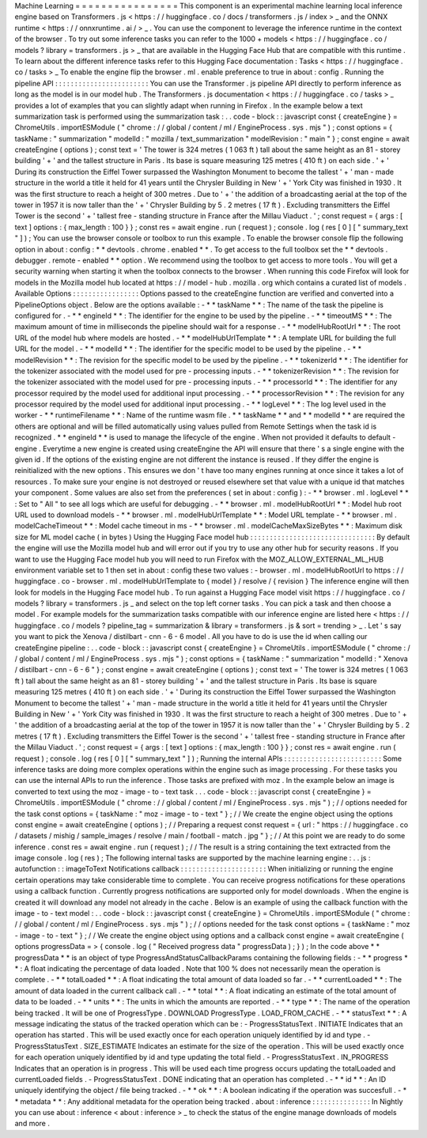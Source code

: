 Machine
Learning
=
=
=
=
=
=
=
=
=
=
=
=
=
=
=
=
This
component
is
an
experimental
machine
learning
local
inference
engine
based
on
Transformers
.
js
<
https
:
/
/
huggingface
.
co
/
docs
/
transformers
.
js
/
index
>
_
and
the
ONNX
runtime
<
https
:
/
/
onnxruntime
.
ai
/
>
_
.
You
can
use
the
component
to
leverage
the
inference
runtime
in
the
context
of
the
browser
.
To
try
out
some
inference
tasks
you
can
refer
to
the
1000
+
models
<
https
:
/
/
huggingface
.
co
/
models
?
library
=
transformers
.
js
>
_
that
are
available
in
the
Hugging
Face
Hub
that
are
compatible
with
this
runtime
.
To
learn
about
the
different
inference
tasks
refer
to
this
Hugging
Face
documentation
:
Tasks
<
https
:
/
/
huggingface
.
co
/
tasks
>
_
To
enable
the
engine
flip
the
browser
.
ml
.
enable
preference
to
true
in
about
:
config
.
Running
the
pipeline
API
:
:
:
:
:
:
:
:
:
:
:
:
:
:
:
:
:
:
:
:
:
:
:
:
You
can
use
the
Transformer
.
js
pipeline
API
directly
to
perform
inference
as
long
as
the
model
is
in
our
model
hub
.
The
Transformers
.
js
documentation
<
https
:
/
/
huggingface
.
co
/
tasks
>
_
provides
a
lot
of
examples
that
you
can
slightly
adapt
when
running
in
Firefox
.
In
the
example
below
a
text
summarization
task
is
performed
using
the
summarization
task
:
.
.
code
-
block
:
:
javascript
const
{
createEngine
}
=
ChromeUtils
.
importESModule
(
"
chrome
:
/
/
global
/
content
/
ml
/
EngineProcess
.
sys
.
mjs
"
)
;
const
options
=
{
taskName
:
"
summarization
"
modelId
:
"
mozilla
/
text_summarization
"
modelRevision
:
"
main
"
}
;
const
engine
=
await
createEngine
(
options
)
;
const
text
=
'
The
tower
is
324
metres
(
1
063
ft
)
tall
about
the
same
height
as
an
81
-
storey
building
'
+
'
and
the
tallest
structure
in
Paris
.
Its
base
is
square
measuring
125
metres
(
410
ft
)
on
each
side
.
'
+
'
During
its
construction
the
Eiffel
Tower
surpassed
the
Washington
Monument
to
become
the
tallest
'
+
'
man
-
made
structure
in
the
world
a
title
it
held
for
41
years
until
the
Chrysler
Building
in
New
'
+
'
York
City
was
finished
in
1930
.
It
was
the
first
structure
to
reach
a
height
of
300
metres
.
Due
to
'
+
'
the
addition
of
a
broadcasting
aerial
at
the
top
of
the
tower
in
1957
it
is
now
taller
than
the
'
+
'
Chrysler
Building
by
5
.
2
metres
(
17
ft
)
.
Excluding
transmitters
the
Eiffel
Tower
is
the
second
'
+
'
tallest
free
-
standing
structure
in
France
after
the
Millau
Viaduct
.
'
;
const
request
=
{
args
:
[
text
]
options
:
{
max_length
:
100
}
}
;
const
res
=
await
engine
.
run
(
request
)
;
console
.
log
(
res
[
0
]
[
"
summary_text
"
]
)
;
You
can
use
the
browser
console
or
toolbox
to
run
this
example
.
To
enable
the
browser
console
flip
the
following
option
in
about
:
config
:
*
*
devtools
.
chrome
.
enabled
*
*
.
To
get
access
to
the
full
toolbox
set
the
*
*
devtools
.
debugger
.
remote
-
enabled
*
*
option
.
We
recommend
using
the
toolbox
to
get
access
to
more
tools
.
You
will
get
a
security
warning
when
starting
it
when
the
toolbox
connects
to
the
browser
.
When
running
this
code
Firefox
will
look
for
models
in
the
Mozilla
model
hub
located
at
https
:
/
/
model
-
hub
.
mozilla
.
org
which
contains
a
curated
list
of
models
.
Available
Options
:
:
:
:
:
:
:
:
:
:
:
:
:
:
:
:
:
Options
passed
to
the
createEngine
function
are
verified
and
converted
into
a
PipelineOptions
object
.
Below
are
the
options
available
:
-
*
*
taskName
*
*
:
The
name
of
the
task
the
pipeline
is
configured
for
.
-
*
*
engineId
*
*
:
The
identifier
for
the
engine
to
be
used
by
the
pipeline
.
-
*
*
timeoutMS
*
*
:
The
maximum
amount
of
time
in
milliseconds
the
pipeline
should
wait
for
a
response
.
-
*
*
modelHubRootUrl
*
*
:
The
root
URL
of
the
model
hub
where
models
are
hosted
.
-
*
*
modelHubUrlTemplate
*
*
:
A
template
URL
for
building
the
full
URL
for
the
model
.
-
*
*
modelId
*
*
:
The
identifier
for
the
specific
model
to
be
used
by
the
pipeline
.
-
*
*
modelRevision
*
*
:
The
revision
for
the
specific
model
to
be
used
by
the
pipeline
.
-
*
*
tokenizerId
*
*
:
The
identifier
for
the
tokenizer
associated
with
the
model
used
for
pre
-
processing
inputs
.
-
*
*
tokenizerRevision
*
*
:
The
revision
for
the
tokenizer
associated
with
the
model
used
for
pre
-
processing
inputs
.
-
*
*
processorId
*
*
:
The
identifier
for
any
processor
required
by
the
model
used
for
additional
input
processing
.
-
*
*
processorRevision
*
*
:
The
revision
for
any
processor
required
by
the
model
used
for
additional
input
processing
.
-
*
*
logLevel
*
*
:
The
log
level
used
in
the
worker
-
*
*
runtimeFilename
*
*
:
Name
of
the
runtime
wasm
file
.
*
*
taskName
*
*
and
*
*
modelId
*
*
are
required
the
others
are
optional
and
will
be
filled
automatically
using
values
pulled
from
Remote
Settings
when
the
task
id
is
recognized
.
*
*
engineId
*
*
is
used
to
manage
the
lifecycle
of
the
engine
.
When
not
provided
it
defaults
to
default
-
engine
.
Everytime
a
new
engine
is
created
using
createEngine
the
API
will
ensure
that
there
'
s
a
single
engine
with
the
given
id
.
If
the
options
of
the
existing
engine
are
not
different
the
instance
is
reused
.
If
they
differ
the
engine
is
reinitialized
with
the
new
options
.
This
ensures
we
don
'
t
have
too
many
engines
running
at
once
since
it
takes
a
lot
of
resources
.
To
make
sure
your
engine
is
not
destroyed
or
reused
elsewhere
set
that
value
with
a
unique
id
that
matches
your
component
.
Some
values
are
also
set
from
the
preferences
(
set
in
about
:
config
)
:
-
*
*
browser
.
ml
.
logLevel
*
*
:
Set
to
"
All
"
to
see
all
logs
which
are
useful
for
debugging
.
-
*
*
browser
.
ml
.
modelHubRootUrl
*
*
:
Model
hub
root
URL
used
to
download
models
-
*
*
browser
.
ml
.
modelHubUrlTemplate
*
*
:
Model
URL
template
-
*
*
browser
.
ml
.
modelCacheTimeout
*
*
:
Model
cache
timeout
in
ms
-
*
*
browser
.
ml
.
modelCacheMaxSizeBytes
*
*
:
Maximum
disk
size
for
ML
model
cache
(
in
bytes
)
Using
the
Hugging
Face
model
hub
:
:
:
:
:
:
:
:
:
:
:
:
:
:
:
:
:
:
:
:
:
:
:
:
:
:
:
:
:
:
:
:
By
default
the
engine
will
use
the
Mozilla
model
hub
and
will
error
out
if
you
try
to
use
any
other
hub
for
security
reasons
.
If
you
want
to
use
the
Hugging
Face
model
hub
you
will
need
to
run
Firefox
with
the
MOZ_ALLOW_EXTERNAL_ML_HUB
environment
variable
set
to
1
then
set
in
about
:
config
these
two
values
:
-
browser
.
ml
.
modelHubRootUrl
to
https
:
/
/
huggingface
.
co
-
browser
.
ml
.
modelHubUrlTemplate
to
{
model
}
/
resolve
/
{
revision
}
The
inference
engine
will
then
look
for
models
in
the
Hugging
Face
model
hub
.
To
run
against
a
Hugging
Face
model
visit
https
:
/
/
huggingface
.
co
/
models
?
library
=
transformers
.
js
_
and
select
on
the
top
left
corner
tasks
.
You
can
pick
a
task
and
then
choose
a
model
.
For
example
models
for
the
summarization
tasks
compatible
with
our
inference
engine
are
listed
here
<
https
:
/
/
huggingface
.
co
/
models
?
pipeline_tag
=
summarization
&
library
=
transformers
.
js
&
sort
=
trending
>
_
.
Let
'
s
say
you
want
to
pick
the
Xenova
/
distilbart
-
cnn
-
6
-
6
model
.
All
you
have
to
do
is
use
the
id
when
calling
our
createEngine
pipeline
:
.
.
code
-
block
:
:
javascript
const
{
createEngine
}
=
ChromeUtils
.
importESModule
(
"
chrome
:
/
/
global
/
content
/
ml
/
EngineProcess
.
sys
.
mjs
"
)
;
const
options
=
{
taskName
:
"
summarization
"
modelId
:
"
Xenova
/
distilbart
-
cnn
-
6
-
6
"
}
;
const
engine
=
await
createEngine
(
options
)
;
const
text
=
'
The
tower
is
324
metres
(
1
063
ft
)
tall
about
the
same
height
as
an
81
-
storey
building
'
+
'
and
the
tallest
structure
in
Paris
.
Its
base
is
square
measuring
125
metres
(
410
ft
)
on
each
side
.
'
+
'
During
its
construction
the
Eiffel
Tower
surpassed
the
Washington
Monument
to
become
the
tallest
'
+
'
man
-
made
structure
in
the
world
a
title
it
held
for
41
years
until
the
Chrysler
Building
in
New
'
+
'
York
City
was
finished
in
1930
.
It
was
the
first
structure
to
reach
a
height
of
300
metres
.
Due
to
'
+
'
the
addition
of
a
broadcasting
aerial
at
the
top
of
the
tower
in
1957
it
is
now
taller
than
the
'
+
'
Chrysler
Building
by
5
.
2
metres
(
17
ft
)
.
Excluding
transmitters
the
Eiffel
Tower
is
the
second
'
+
'
tallest
free
-
standing
structure
in
France
after
the
Millau
Viaduct
.
'
;
const
request
=
{
args
:
[
text
]
options
:
{
max_length
:
100
}
}
;
const
res
=
await
engine
.
run
(
request
)
;
console
.
log
(
res
[
0
]
[
"
summary_text
"
]
)
;
Running
the
internal
APIs
:
:
:
:
:
:
:
:
:
:
:
:
:
:
:
:
:
:
:
:
:
:
:
:
:
Some
inference
tasks
are
doing
more
complex
operations
within
the
engine
such
as
image
processing
.
For
these
tasks
you
can
use
the
internal
APIs
to
run
the
inference
.
Those
tasks
are
prefixed
with
moz
.
In
the
example
below
an
image
is
converted
to
text
using
the
moz
-
image
-
to
-
text
task
.
.
.
code
-
block
:
:
javascript
const
{
createEngine
}
=
ChromeUtils
.
importESModule
(
"
chrome
:
/
/
global
/
content
/
ml
/
EngineProcess
.
sys
.
mjs
"
)
;
/
/
options
needed
for
the
task
const
options
=
{
taskName
:
"
moz
-
image
-
to
-
text
"
}
;
/
/
We
create
the
engine
object
using
the
options
const
engine
=
await
createEngine
(
options
)
;
/
/
Preparing
a
request
const
request
=
{
url
:
"
https
:
/
/
huggingface
.
co
/
datasets
/
mishig
/
sample_images
/
resolve
/
main
/
football
-
match
.
jpg
"
}
;
/
/
At
this
point
we
are
ready
to
do
some
inference
.
const
res
=
await
engine
.
run
(
request
)
;
/
/
The
result
is
a
string
containing
the
text
extracted
from
the
image
console
.
log
(
res
)
;
The
following
internal
tasks
are
supported
by
the
machine
learning
engine
:
.
.
js
:
autofunction
:
:
imageToText
Notifications
callback
:
:
:
:
:
:
:
:
:
:
:
:
:
:
:
:
:
:
:
:
:
:
When
initializing
or
running
the
engine
certain
operations
may
take
considerable
time
to
complete
.
You
can
receive
progress
notifications
for
these
operations
using
a
callback
function
.
Currently
progress
notifications
are
supported
only
for
model
downloads
.
When
the
engine
is
created
it
will
download
any
model
not
already
in
the
cache
.
Below
is
an
example
of
using
the
callback
function
with
the
image
-
to
-
text
model
:
.
.
code
-
block
:
:
javascript
const
{
createEngine
}
=
ChromeUtils
.
importESModule
(
"
chrome
:
/
/
global
/
content
/
ml
/
EngineProcess
.
sys
.
mjs
"
)
;
/
/
options
needed
for
the
task
const
options
=
{
taskName
:
"
moz
-
image
-
to
-
text
"
}
;
/
/
We
create
the
engine
object
using
options
and
a
callback
const
engine
=
await
createEngine
(
options
progressData
=
>
{
console
.
log
(
"
Received
progress
data
"
progressData
)
;
}
)
;
In
the
code
above
*
*
progressData
*
*
is
an
object
of
type
ProgressAndStatusCallbackParams
containing
the
following
fields
:
-
*
*
progress
*
*
:
A
float
indicating
the
percentage
of
data
loaded
.
Note
that
100
%
does
not
necessarily
mean
the
operation
is
complete
.
-
*
*
totalLoaded
*
*
:
A
float
indicating
the
total
amount
of
data
loaded
so
far
.
-
*
*
currentLoaded
*
*
:
The
amount
of
data
loaded
in
the
current
callback
call
.
-
*
*
total
*
*
:
A
float
indicating
an
estimate
of
the
total
amount
of
data
to
be
loaded
.
-
*
*
units
*
*
:
The
units
in
which
the
amounts
are
reported
.
-
*
*
type
*
*
:
The
name
of
the
operation
being
tracked
.
It
will
be
one
of
ProgressType
.
DOWNLOAD
ProgressType
.
LOAD_FROM_CACHE
.
-
*
*
statusText
*
*
:
A
message
indicating
the
status
of
the
tracked
operation
which
can
be
:
-
ProgressStatusText
.
INITIATE
Indicates
that
an
operation
has
started
.
This
will
be
used
exactly
once
for
each
operation
uniquely
identified
by
id
and
type
.
-
ProgressStatusText
.
SIZE_ESTIMATE
Indicates
an
estimate
for
the
size
of
the
operation
.
This
will
be
used
exactly
once
for
each
operation
uniquely
identified
by
id
and
type
updating
the
total
field
.
-
ProgressStatusText
.
IN_PROGRESS
Indicates
that
an
operation
is
in
progress
.
This
will
be
used
each
time
progress
occurs
updating
the
totalLoaded
and
currentLoaded
fields
.
-
ProgressStatusText
.
DONE
indicating
that
an
operation
has
completed
.
-
*
*
id
*
*
:
An
ID
uniquely
identifying
the
object
/
file
being
tracked
.
-
*
*
ok
*
*
:
A
boolean
indicating
if
the
operation
was
succesfull
.
-
*
*
metadata
*
*
:
Any
additional
metadata
for
the
operation
being
tracked
.
about
:
inference
:
:
:
:
:
:
:
:
:
:
:
:
:
:
:
In
Nightly
you
can
use
about
:
inference
<
about
:
inference
>
_
to
check
the
status
of
the
engine
manage
downloads
of
models
and
more
.
